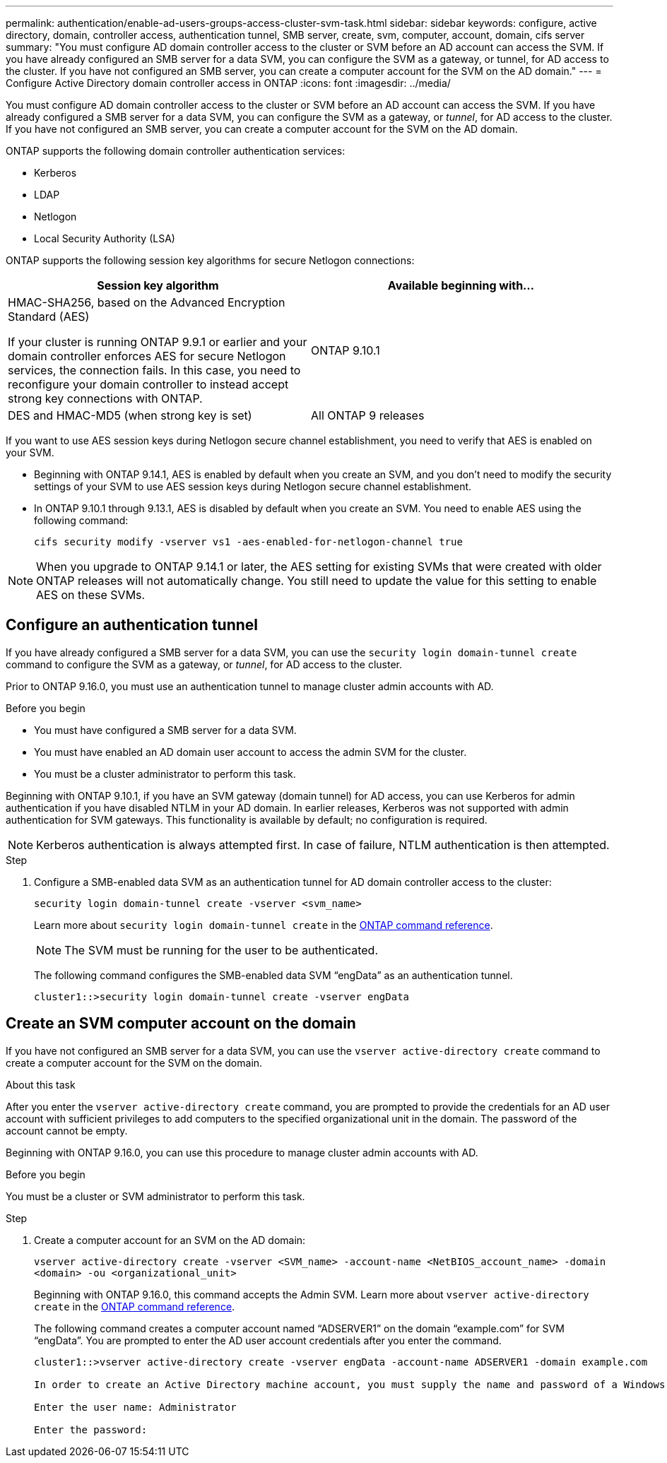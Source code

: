 ---
permalink: authentication/enable-ad-users-groups-access-cluster-svm-task.html
sidebar: sidebar
keywords: configure, active directory, domain, controller access, authentication tunnel, SMB server, create, svm, computer, account, domain, cifs server
summary: "You must configure AD domain controller access to the cluster or SVM before an AD account can access the SVM. If you have already configured an SMB server for a data SVM, you can configure the SVM as a gateway, or tunnel, for AD access to the cluster. If you have not configured an SMB server, you can create a computer account for the SVM on the AD domain."
---
= Configure Active Directory domain controller access in ONTAP
:icons: font
:imagesdir: ../media/

[.lead]
You must configure AD domain controller access to the cluster or SVM before an AD account can access the SVM. If you have already configured a SMB server for a data SVM, you can configure the SVM as a gateway, or _tunnel_, for AD access to the cluster. If you have not configured an SMB server, you can create a computer account for the SVM on the AD domain.

ONTAP supports the following domain controller authentication services:

* Kerberos
* LDAP
* Netlogon
* Local Security Authority (LSA)

ONTAP supports the following session key algorithms for secure Netlogon connections:

|===

h| Session key algorithm  h| Available beginning with...

| HMAC-SHA256, based on the Advanced Encryption Standard (AES)

If your cluster is running ONTAP 9.9.1 or earlier and your domain controller enforces AES for secure Netlogon services, the connection fails. In this case, you need to reconfigure your domain controller to instead accept strong key connections with ONTAP.
| ONTAP 9.10.1
| DES and HMAC-MD5 (when strong key is set) | All ONTAP 9 releases

|===

If you want to use AES session keys during Netlogon secure channel establishment, you need to verify that AES is enabled on your SVM.

* Beginning with ONTAP 9.14.1, AES is enabled by default when you create an SVM, and you don't need to modify the security settings of your SVM to use AES session keys during Netlogon secure channel establishment.
* In ONTAP 9.10.1 through 9.13.1, AES is disabled by default when you create an SVM. You need to enable AES using the following command:
+
----
cifs security modify -vserver vs1 -aes-enabled-for-netlogon-channel true
----

NOTE: When you upgrade to ONTAP 9.14.1 or later, the AES setting for existing SVMs that were created with older ONTAP releases will not automatically change. You still need to update the value for this setting to enable AES on these SVMs.

== Configure an authentication tunnel

If you have already configured a SMB server for a data SVM, you can use the `security login domain-tunnel create` command to configure the SVM as a gateway, or _tunnel_, for AD access to the cluster.

Prior to ONTAP 9.16.0, you must use an authentication tunnel to manage cluster admin accounts with AD.

.Before you begin

* You must have configured a SMB server for a data SVM.
* You must have enabled an AD domain user account to access the admin SVM for the cluster.
* You must be a cluster administrator to perform this task.

Beginning with ONTAP 9.10.1, if you have an SVM gateway (domain tunnel) for AD access, you can use Kerberos for admin authentication if you have disabled NTLM in your AD domain. In earlier releases, Kerberos was not supported with admin authentication for SVM gateways. This functionality is available by default; no configuration is required.

[NOTE]
Kerberos authentication is always attempted first. In case of failure, NTLM authentication is then attempted.

.Step

. Configure a SMB-enabled data SVM as an authentication tunnel for AD domain controller access to the cluster:
+
`security login domain-tunnel create -vserver <svm_name>`
+
Learn more about `security login domain-tunnel create` in the link:https://docs.netapp.com/us-en/ontap-cli/security-login-domain-tunnel-create.html[ONTAP command reference^].
+
[NOTE]
====
The SVM must be running for the user to be authenticated.
====
+
The following command configures the SMB-enabled data SVM "`engData`" as an authentication tunnel.
+
----
cluster1::>security login domain-tunnel create -vserver engData
----

== Create an SVM computer account on the domain

If you have not configured an SMB server for a data SVM, you can use the `vserver active-directory create` command to create a computer account for the SVM on the domain.

.About this task

After you enter the `vserver active-directory create` command, you are prompted to provide the credentials for an AD user account with sufficient privileges to add computers to the specified organizational unit in the domain. The password of the account cannot be empty.

Beginning with ONTAP 9.16.0, you can use this procedure to manage cluster admin accounts with AD.

.Before you begin

You must be a cluster or SVM administrator to perform this task.

.Step

. Create a computer account for an SVM on the AD domain:
+
`vserver active-directory create -vserver <SVM_name> -account-name <NetBIOS_account_name> -domain <domain> -ou <organizational_unit>`
+
Beginning with ONTAP 9.16.0, this command accepts the Admin SVM. Learn more about `vserver active-directory create` in the link:https://docs.netapp.com/us-en/ontap-cli/vserver-active-directory-create.html[ONTAP command reference^].
+
The following command creates a computer account named "`ADSERVER1`" on the domain "`example.com`" for SVM "`engData`". You are prompted to enter the AD user account credentials after you enter the command.
+
----
cluster1::>vserver active-directory create -vserver engData -account-name ADSERVER1 -domain example.com

In order to create an Active Directory machine account, you must supply the name and password of a Windows account with sufficient privileges to add computers to the "CN=Computers" container within the "example.com" domain.

Enter the user name: Administrator

Enter the password:
----

// 2025 Feb 20, ONTAPDOC-2758
// 2021 Dec 02, BURT 1351274
// 2021 Dec 02, BURT 1389116
// 2022 Feb 04, BURT 1451789
// 2023 Jul 28, ONTAPDOC-1015
